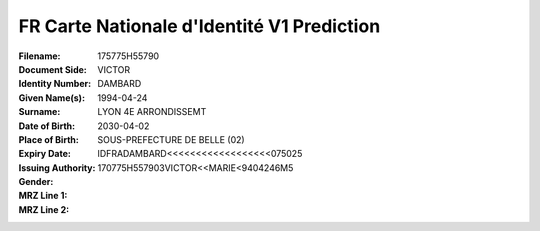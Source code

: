 FR Carte Nationale d'Identité V1 Prediction
===========================================
:Filename:
:Document Side:
:Identity Number: 175775H55790
:Given Name(s): VICTOR
:Surname: DAMBARD
:Date of Birth: 1994-04-24
:Place of Birth: LYON 4E ARRONDISSEMT
:Expiry Date: 2030-04-02
:Issuing Authority: SOUS-PREFECTURE DE BELLE (02)
:Gender:
:MRZ Line 1: IDFRADAMBARD<<<<<<<<<<<<<<<<<<075025
:MRZ Line 2: 170775H557903VICTOR<<MARIE<9404246M5
